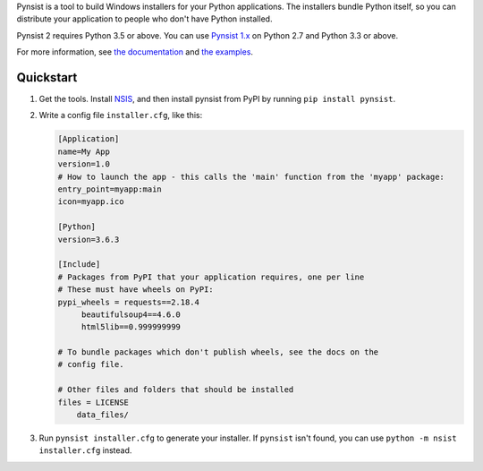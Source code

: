 Pynsist is a tool to build Windows installers for your Python applications. The
installers bundle Python itself, so you can distribute your application to
people who don't have Python installed.

Pynsist 2 requires Python 3.5 or above.
You can use `Pynsist 1.x <http://pynsist.readthedocs.io/en/1.12/>`_ on
Python 2.7 and Python 3.3 or above.

For more information, see `the documentation <https://pynsist.readthedocs.io/en/latest/>`_
and `the examples <https://github.com/takluyver/pynsist/tree/master/examples>`_.

Quickstart
----------

1. Get the tools. Install `NSIS <http://nsis.sourceforge.net/Download>`_, and
   then install pynsist from PyPI by running ``pip install pynsist``.

2. Write a config file ``installer.cfg``, like this:

   .. code-block:: ini
   
       [Application]
       name=My App
       version=1.0
       # How to launch the app - this calls the 'main' function from the 'myapp' package:
       entry_point=myapp:main
       icon=myapp.ico

       [Python]
       version=3.6.3

       [Include]
       # Packages from PyPI that your application requires, one per line
       # These must have wheels on PyPI:
       pypi_wheels = requests==2.18.4
            beautifulsoup4==4.6.0
            html5lib==0.999999999

       # To bundle packages which don't publish wheels, see the docs on the
       # config file.

       # Other files and folders that should be installed
       files = LICENSE
           data_files/

3. Run ``pynsist installer.cfg`` to generate your installer. If ``pynsist`` isn't
   found, you can use ``python -m nsist installer.cfg`` instead.
